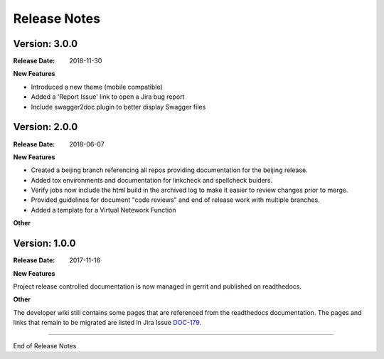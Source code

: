 .. This work is licensed under a Creative Commons Attribution 4.0
   International License. http://creativecommons.org/licenses/by/4.0
   Copyright 2017 AT&T Intellectual Property.  All rights reserved.

.. _doc-release-notes:

Release Notes
=============

Version: 3.0.0
--------------

:Release Date: 2018-11-30

**New Features**

* Introduced a new theme (mobile compatible)

* Added a 'Report Issue' link to open a Jira bug report

* Include swagger2doc plugin to better display Swagger files

Version: 2.0.0
--------------

:Release Date: 2018-06-07

**New Features**

* Created a beijing branch referencing all repos providing documentation
  for the beijing release.

* Added tox environments and documentation for linkcheck and spellcheck
  buiders.

* Verify jobs now include the html build in the archived log to make it
  easier to review changes prior to merge.

* Provided guidelines for document "code reviews" and
  end of release work with multiple branches.

* Added a template for a Virtual Netework Function

**Other**

Version: 1.0.0
--------------

:Release Date: 2017-11-16

**New Features**

Project release controlled documentation is now managed in gerrit and published
on readthedocs.

**Other**

The developer wiki still contains some pages that are referenced from the
readthedocs documentation. The pages and links that remain to be migrated
are listed in Jira Issue `DOC-179 <https://jira.onap.org/browse/DOC-179>`_.

===========

End of Release Notes
